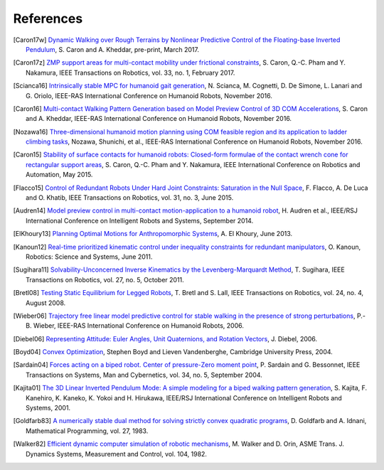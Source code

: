 **********
References
**********

.. [Caron17w] `Dynamic Walking over Rough Terrains by Nonlinear Predictive
   Control of the Floating-base Inverted Pendulum
   <https://hal.archives-ouvertes.fr/hal-01481052/document>`_, S. Caron and A.
   Kheddar, pre-print, March 2017.

.. [Caron17z] `ZMP support areas for multi-contact mobility under frictional
   constraints <https://scaron.info/papers/journal/caron-tro-2016.pdf>`_, S.
   Caron, Q.-C. Pham and Y. Nakamura, IEEE Transactions on Robotics, vol. 33,
   no. 1, February 2017.

.. [Scianca16] `Intrinsically stable MPC for humanoid gait generation
   <http://www.dis.uniroma1.it/%7Elabrob/pub/papers/Humanoids16_MPC.pdf>`_, 
   N. Scianca, M. Cognetti, D. De Simone, L. Lanari and G. Oriolo, IEEE-RAS
   International Conference on Humanoid Robots, November 2016.

.. [Caron16] `Multi-contact Walking Pattern Generation based on Model Preview
   Control of 3D COM Accelerations
   <https://hal.archives-ouvertes.fr/hal-01349880>`_, S. Caron and A. Kheddar,
   IEEE-RAS International Conference on Humanoid Robots, November 2016.

.. [Nozawa16] `Three-dimensional humanoid motion planning using COM feasible
   region and its application to ladder climbing tasks
   <https://doi.org/10.1109/HUMANOIDS.2016.7803253>`_, Nozawa, Shunichi, et
   al., IEEE-RAS International Conference on Humanoid Robots, November 2016.

.. [Caron15] `Stability of surface contacts for humanoid robots: Closed-form
   formulae of the contact wrench cone for rectangular support areas
   <https://scaron.info/papers/conf/caron-icra-2015.pdf>`_, S. Caron,
   Q.-C. Pham and Y. Nakamura, IEEE International Conference on Robotics and
   Automation, May 2015.

.. [Flacco15] `Control of Redundant Robots Under Hard Joint Constraints:
   Saturation in the Null Space <https://doi.org/10.1109/TRO.2015.2418582>`_,
   F. Flacco, A. De Luca and O. Khatib, IEEE Transactions on Robotics, vol. 31,
   no. 3, June 2015.

.. [Audren14] `Model preview control in multi-contact motion-application to a
   humanoid robot <https://hal-lirmm.ccsd.cnrs.fr/lirmm-01256511/document>`_,
   H. Audren et al., IEEE/RSJ International Conference on Intelligent Robots
   and Systems, September 2014.

.. [ElKhoury13] `Planning Optimal Motions for Anthropomorphic Systems
   <http://thesesups.ups-tlse.fr/2033/1/2013TOU30065.pdf>`_, A. El Khoury, June
   2013.

.. [Kanoun12] `Real-time prioritized kinematic control under inequality
   constraints for redundant manipulators
   <http://www.roboticsproceedings.org/rss07/p21.pdf>`_, O. Kanoun, Robotics:
   Science and Systems, June 2011.

.. [Sugihara11] `Solvability-Unconcerned Inverse Kinematics by the
   Levenberg-Marquardt Method <https://doi.org/10.1109/TRO.2011.2148230>`_, T.
   Sugihara, IEEE Transactions on Robotics, vol. 27, no. 5, October 2011.

.. [Bretl08] `Testing Static Equilibrium for Legged Robots
   <https://doi.org/10.1109/TRO.2008.2001360>`_, T. Bretl and S. Lall, IEEE
   Transactions on Robotics, vol. 24, no. 4, August 2008.

.. [Wieber06] `Trajectory free linear model predictive control for stable
   walking in the presence of strong perturbations
   <https://hal.inria.fr/inria-00390462/document>`_, P.-B. Wieber, IEEE-RAS
   International Conference on Humanoid Robots, 2006.

.. [Diebel06] `Representing Attitude: Euler Angles, Unit Quaternions, and
   Rotation Vectors
   <http://citeseerx.ist.psu.edu/viewdoc/summary?doi=10.1.1.110.5134>`_, J.
   Diebel, 2006.

.. [Boyd04] `Convex Optimization
   <https://web.stanford.edu/~boyd/cvxbook/bv_cvxbook.pdf>`_, Stephen Boyd and
   Lieven Vandenberghe, Cambridge University Press, 2004.

.. [Sardain04] `Forces acting on a biped robot. Center of pressure-Zero moment
   point <https://doi.org/10.1109/TSMCA.2004.832811>`_, P. Sardain and G.
   Bessonnet, IEEE Transactions on Systems, Man and Cybernetics, vol. 34, no.
   5, September 2004.

.. [Kajita01] `The 3D Linear Inverted Pendulum Mode: A simple modeling for a
    biped walking pattern generation
    <http://ieeexplore.ieee.org/xpls/abs_all.jsp?arnumber=973365>`_, S.
    Kajita, F. Kanehiro, K. Kaneko, K. Yokoi and H. Hirukawa, IEEE/RSJ
    International Conference on Intelligent Robots and Systems, 2001.

.. [Goldfarb83] `A numerically stable dual method for solving strictly convex
   quadratic programs <https://doi.org/10.1007/BF02591962>`_, D. Goldfarb and
   A. Idnani, Mathematical Programming, vol. 27, 1983.

.. [Walker82] `Efficient dynamic computer simulation of robotic mechanisms
   <https://doi.org/10.1115/1.3139699>`_, M. Walker and D. Orin, ASME Trans. J.
   Dynamics Systems, Measurement and Control, vol. 104, 1982.
